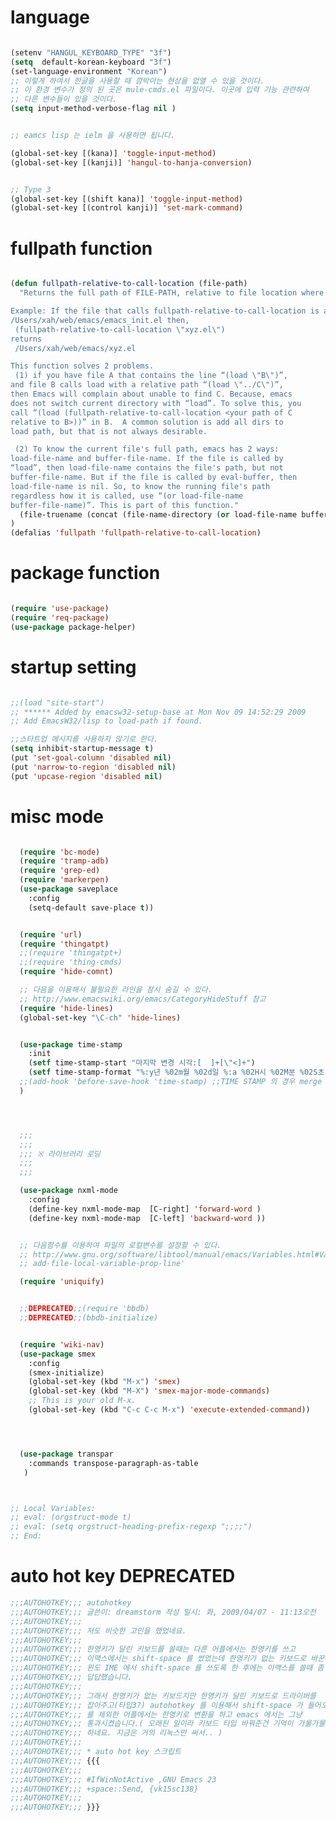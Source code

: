 # -*- coding: utf-8;  -*-

* language
#+BEGIN_SRC emacs-lisp

  (setenv "HANGUL_KEYBOARD_TYPE" "3f")
  (setq  default-korean-keyboard "3f")
  (set-language-environment "Korean")
  ;; 이렇게 하여서 한글을 사용할 때 깜박이는 현상을 없앨 수 있을 것이다. 
  ;; 이 환경 변수가 정의 된 곳은 mule-cmds.el 파일이다. 이곳에 입력 기능 관련하여
  ;; 다른 변수들이 있을 것이다. 
  (setq input-method-verbose-flag nil )


  ;; eamcs lisp 는 ielm 을 사용하면 됩니다. 

  (global-set-key [(kana)] 'toggle-input-method)
  (global-set-key [(kanji)] 'hangul-to-hanja-conversion)


  ;; Type 3
  (global-set-key [(shift kana)] 'toggle-input-method)
  (global-set-key [(control kanji)] 'set-mark-command)

#+END_SRC

* fullpath function 
#+BEGIN_SRC emacs-lisp

  (defun fullpath-relative-to-call-location (file-path)
    "Returns the full path of FILE-PATH, relative to file location where this function is called.

  Example: If the file that calls fullpath-relative-to-call-location is at:
  /Users/xah/web/emacs/emacs_init.el then,
   (fullpath-relative-to-call-location \"xyz.el\")
  returns
   /Users/xah/web/emacs/xyz.el

  This function solves 2 problems.
   (1) if you have file A that contains the line “(load \"B\")”,
  and file B calls load with a relative path “(load \"../C\")”,
  then Emacs will complain about unable to find C. Because, emacs
  does not switch current directory with “load”. To solve this, you
  call “(load (fullpath-relative-to-call-location <your path of C
  relative to B>))” in B.  A common solution is add all dirs to
  load path, but that is not always desirable.

   (2) To know the current file's full path, emacs has 2 ways:
  load-file-name and buffer-file-name. If the file is called by
  “load”, then load-file-name contains the file's path, but not
  buffer-file-name. But if the file is called by eval-buffer, then
  load-file-name is nil. So, to know the running file's path
  regardless how it is called, use “(or load-file-name
  buffer-file-name)”. This is part of this function."
    (file-truename (concat (file-name-directory (or load-file-name buffer-file-name)) file-path))
  )
  (defalias 'fullpath 'fullpath-relative-to-call-location)
#+END_SRC

* package function 

#+BEGIN_SRC emacs-lisp

  (require 'use-package)
  (require 'req-package)
  (use-package package-helper)
#+END_SRC

* startup setting 
#+BEGIN_SRC emacs-lisp

  ;;(load "site-start")
  ;; ****** Added by emacsw32-setup-base at Mon Nov 09 14:52:29 2009
  ;; Add EmacsW32/lisp to load-path if found.

  ;;스타트업 메시지를 사용하지 않기로 한다. 
  (setq inhibit-startup-message t) 
  (put 'set-goal-column 'disabled nil)
  (put 'narrow-to-region 'disabled nil)
  (put 'upcase-region 'disabled nil)

#+END_SRC

* misc mode

#+BEGIN_SRC emacs-lisp

  (require 'bc-mode)
  (require 'tramp-adb)
  (require 'grep-ed)
  (require 'markerpen)
  (use-package saveplace
    :config
    (setq-default save-place t))


  (require 'url)
  (require 'thingatpt)
  ;;(require 'thingatpt+)
  ;;(require 'thing-cmds)
  (require 'hide-comnt)

  ;; 다음을 이용해서 불필요한 라인을 잠시 숨길 수 있다. 
  ;; http://www.emacswiki.org/emacs/CategoryHideStuff 참고 
  (require 'hide-lines)
  (global-set-key "\C-ch" 'hide-lines)


  (use-package time-stamp
    :init
    (setf time-stamp-start "마지막 변경 시각:[  ]+[\"<]+")
    (setf time-stamp-format "%:y년 %02m월 %02d일 %:a %02H시 %02M분 %02S초")
  ;;(add-hook 'before-save-hook 'time-stamp) ;;TIME STAMP 의 경우 merge 하기 어렵다. 
  )




  ;;;
  ;;;
  ;;; ※ 라이브러리 로딩
  ;;;
  ;;;

  (use-package nxml-mode
    :config
    (define-key nxml-mode-map  [C-right] 'forward-word )
    (define-key nxml-mode-map  [C-left] 'backward-word ))


  ;; 다음함수를 이용하여 파일의 로컬변수를 설정할 수 있다. 
  ;; http://www.gnu.org/software/libtool/manual/emacs/Variables.html#Variables 메뉴얼참고 
  ;; add-file-local-variable-prop-line' 

  (require 'uniquify)


  ;;DEPRECATED;;(require 'bbdb)
  ;;DEPRECATED;;(bbdb-initialize)


  (require 'wiki-nav)
  (use-package smex
    :config  
    (smex-initialize)
    (global-set-key (kbd "M-x") 'smex)
    (global-set-key (kbd "M-X") 'smex-major-mode-commands)
    ;; This is your old M-x.
    (global-set-key (kbd "C-c C-c M-x") 'execute-extended-command))




  (use-package transpar
    :commands transpose-paragraph-as-table 
   )



;; Local Variables:
;; eval: (orgstruct-mode t)
;; eval: (setq orgstruct-heading-prefix-regexp ";;;;")
;; End:

#+END_SRC

* auto hot key                                                   :DEPRECATED:



#+BEGIN_SRC emacs-lisp
  ;;;AUTOHOTKEY;;; autohotkey
  ;;;AUTOHOTKEY;;; 글쓴이: dreamstorm 작성 일시: 화, 2009/04/07 - 11:13오전
  ;;;AUTOHOTKEY;;; 
  ;;;AUTOHOTKEY;;; 저도 비슷한 고민을 했었네요.
  ;;;AUTOHOTKEY;;; 
  ;;;AUTOHOTKEY;;; 한영키가 달린 키보드를 쓸때는 다른 어플에서는 한영키를 쓰고
  ;;;AUTOHOTKEY;;; 이맥스에서는 shift-space 를 썼었는데 한영키가 없는 키보드로 바꾼후에
  ;;;AUTOHOTKEY;;; 윈도 IME 에서 shift-space 를 쓰도록 한 후에는 이맥스를 쓸때 좀
  ;;;AUTOHOTKEY;;; 답답했습니다.
  ;;;AUTOHOTKEY;;; 
  ;;;AUTOHOTKEY;;; 그래서 한영키가 없는 키보드지만 한영키가 달린 키보드로 드라이버를
  ;;;AUTOHOTKEY;;; 잡아주고(타입3?) autohotkey 를 이용해서 shift-space 가 들어오면 emacs
  ;;;AUTOHOTKEY;;; 를 제외한 어플에서는 한영키로 변환을 하고 emacs 에서는 그냥
  ;;;AUTOHOTKEY;;; 통과시켰습니다.( 오래된 일이라 키보드 타입 바꿔준건 기억이 가물가물
  ;;;AUTOHOTKEY;;; 하네요. 지금은 거의 리눅스만 써서.. )
  ;;;AUTOHOTKEY;;; 
  ;;;AUTOHOTKEY;;; * auto hot key 스크립트 
  ;;;AUTOHOTKEY;;; {{{
  ;;;AUTOHOTKEY;;; 
  ;;;AUTOHOTKEY;;; #IfWinNotActive ,GNU Emacs 23
  ;;;AUTOHOTKEY;;; +space::Send, {vk15sc138}
  ;;;AUTOHOTKEY;;; 
  ;;;AUTOHOTKEY;;; }}}
#+END_SRC





